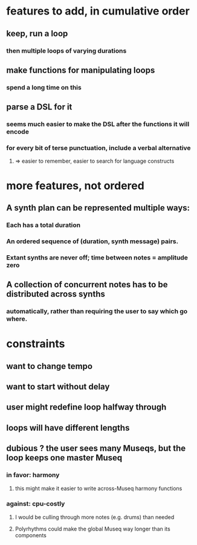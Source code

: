 * features to add, in cumulative order
** keep, run a loop
*** then multiple loops of varying durations
** make functions for manipulating loops
*** spend a long time on this
** parse a DSL for it
*** seems much easier to make the DSL after the functions it will encode
*** for every bit of terse punctuation, include a verbal alternative
**** => easier to remember, easier to search for language constructs
* more features, not ordered
** A synth plan can be represented multiple ways:
*** Each has a total duration
*** An ordered sequence of (duration, synth message) pairs.
*** Extant synths are never off; time between notes = amplitude zero
** A collection of concurrent notes has to be distributed across synths
*** automatically, rather than requiring the user to say which go where.
* constraints
** want to change tempo
** want to start without delay
** user might redefine loop halfway through
** loops will have different lengths
** dubious ? the user sees many Museqs, but the loop keeps one master Museq
*** in favor: harmony
**** this might make it easier to write across-Museq harmony functions
*** against: cpu-costly
**** I would be culling through more notes (e.g. drums) than needed
**** Polyrhythms could make the global Museq way longer than its components
